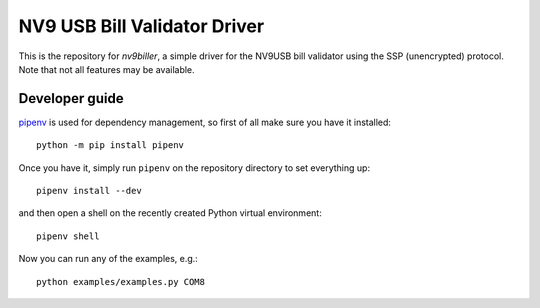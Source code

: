 NV9 USB Bill Validator Driver
=============================

This is the repository for `nv9biller`, a simple driver for the NV9USB bill
validator using the SSP (unencrypted) protocol. Note that not all features may
be available.

Developer guide
---------------

`pipenv <https://docs.pipenv.org>`_ is used for dependency management, so first
of all make sure you have it installed::

    python -m pip install pipenv

Once you have it, simply run ``pipenv`` on the repository directory to set
everything up::

    pipenv install --dev

and then open a shell on the recently created Python virtual environment::

    pipenv shell

Now you can run any of the examples, e.g.::

    python examples/examples.py COM8
